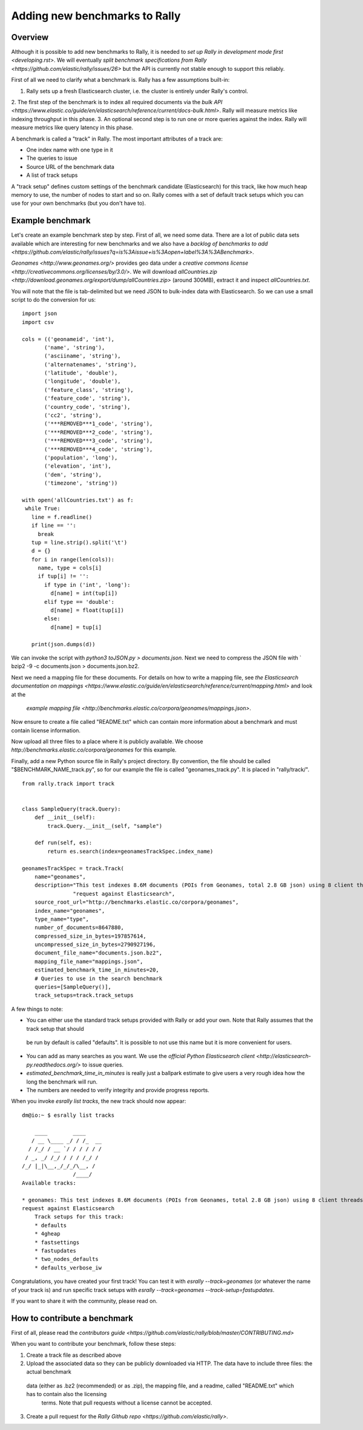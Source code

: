 Adding new benchmarks to Rally
==============================

Overview
--------

Although it is possible to add new benchmarks to Rally, it is needed to `set up Rally in development mode first <developing.rst>`. We will 
eventually `split benchmark specifications from Rally <https://github.com/elastic/rally/issues/26>` but the API is currently not stable 
enough to support this reliably.

First of all we need to clarify what a benchmark is. Rally has a few assumptions built-in:

1. Rally sets up a fresh Elasticsearch cluster, i.e. the cluster is entirely under Rally's control.
2. The first step of the benchmark is to index all required documents via the 
`bulk API <https://www.elastic.co/guide/en/elasticsearch/reference/current/docs-bulk.html>`. Rally will measure metrics like indexing 
throughput in this phase.
3. An optional second step is to run one or more queries against the index. Rally will measure metrics like query latency in this phase.

A benchmark is called a "track" in Rally. The most important attributes of a track are:

* One index name with one type in it
* The queries to issue
* Source URL of the benchmark data
* A list of track setups

A "track setup" defines custom settings of the benchmark candidate (Elasticsearch) for this track, like how much heap memory to use, the
number of nodes to start and so on. Rally comes with a set of default track setups which you can use for your own benchmarks (but you don't
have to).

Example benchmark
-----------------

Let's create an example benchmark step by step. First of all, we need some data. There are a lot of public data sets available which are
interesting for new benchmarks and we also have a 
`backlog of benchmarks to add <https://github.com/elastic/rally/issues?q=is%3Aissue+is%3Aopen+label%3A%3ABenchmark>`.

`Geonames <http://www.geonames.org/>` provides geo data under a `creative commons license <http://creativecommons.org/licenses/by/3.0/>`. We
will download `allCountries.zip <http://download.geonames.org/export/dump/allCountries.zip>` (around 300MB), extract it and 
inspect `allCountries.txt`.

You will note that the file is tab-delimited but we need JSON to bulk-index data with Elasticsearch. So we can use a small script to do the
conversion for us::

    import json
    import csv
    
    cols = (('geonameid', 'int'),
           ('name', 'string'),
           ('asciiname', 'string'),
           ('alternatenames', 'string'),
           ('latitude', 'double'),
           ('longitude', 'double'),
           ('feature_class', 'string'),
           ('feature_code', 'string'),
           ('country_code', 'string'),
           ('cc2', 'string'),
           ('***REMOVED***1_code', 'string'),
           ('***REMOVED***2_code', 'string'),
           ('***REMOVED***3_code', 'string'),
           ('***REMOVED***4_code', 'string'),
           ('population', 'long'),
           ('elevation', 'int'),
           ('dem', 'string'),
           ('timezone', 'string'))
           
    with open('allCountries.txt') as f:
     while True:
       line = f.readline()
       if line == '':
         break
       tup = line.strip().split('\t')
       d = {}
       for i in range(len(cols)):
         name, type = cols[i]
         if tup[i] != '':
           if type in ('int', 'long'):
             d[name] = int(tup[i])
           elif type == 'double':
             d[name] = float(tup[i])
           else:
             d[name] = tup[i]
    
       print(json.dumps(d))

We can invoke the script with `python3 toJSON.py > documents.json`. Next we need to compress the JSON file with `
bzip2 -9 -c documents.json > documents.json.bz2.

Next we need a mapping file for these documents. For details on how to write a mapping file, see 
`the Elasticsearch documentation on mappings <https://www.elastic.co/guide/en/elasticsearch/reference/current/mapping.html>` and look at the
 `example mapping file <http://benchmarks.elastic.co/corpora/geonames/mappings.json>`.

Now ensure to create a file called "README.txt" which can contain more information about a benchmark and must contain license information.

Now upload all three files to a place where it is publicly available. We choose `http://benchmarks.elastic.co/corpora/geonames` for this example.

Finally, add a new Python source file in Rally's project directory. By convention, the file should be called "$BENCHMARK_NAME_track.py", so
for our example the file is called "geonames_track.py". It is placed in "rally/track/".

::

    from rally.track import track
    
    
    class SampleQuery(track.Query):
        def __init__(self):
            track.Query.__init__(self, "sample")
    
        def run(self, es):
            return es.search(index=geonamesTrackSpec.index_name)
    
    geonamesTrackSpec = track.Track(
        name="geonames",
        description="This test indexes 8.6M documents (POIs from Geonames, total 2.8 GB json) using 8 client threads and 5000 docs per bulk "
                    "request against Elasticsearch",
        source_root_url="http://benchmarks.elastic.co/corpora/geonames",
        index_name="geonames",
        type_name="type",
        number_of_documents=8647880,
        compressed_size_in_bytes=197857614,
        uncompressed_size_in_bytes=2790927196,
        document_file_name="documents.json.bz2",
        mapping_file_name="mappings.json",
        estimated_benchmark_time_in_minutes=20,
        # Queries to use in the search benchmark
        queries=[SampleQuery()],
        track_setups=track.track_setups


A few things to note:

* You can either use the standard track setups provided with Rally or add your own. Note that Rally assumes that the track setup that should
 be run by default is called "defaults". It is possible to not use this name but it is more convenient for users.
* You can add as many searches as you want. We use the `official Python Elasticsearch client <http://elasticsearch-py.readthedocs.org/>` to issue
  queries.
* `estimated_benchmark_time_in_minutes` is really just a ballpark estimate to give users a very rough idea how the long the benchmark will run.
* The numbers are needed to verify integrity and provide progress reports.

When you invoke `esrally list tracks`, the new track should now appear::


    dm@io:~ $ esrally list tracks
    
        ____        ____
       / __ \____ _/ / /_  __
      / /_/ / __ `/ / / / / /
     / _, _/ /_/ / / / /_/ /
    /_/ |_|\__,_/_/_/\__, /
                    /____/
    Available tracks:
    
    * geonames: This test indexes 8.6M documents (POIs from Geonames, total 2.8 GB json) using 8 client threads and 5000 docs per bulk 
    request against Elasticsearch
        Track setups for this track:
        * defaults
        * 4gheap
        * fastsettings
        * fastupdates
        * two_nodes_defaults
        * defaults_verbose_iw

Congratulations, you have created your first track! You can test it with `esrally --track=geonames` (or whatever the name of your track is)
and run specific track setups with `esrally --track=geonames --track-setup=fastupdates`.
 
If you want to share it with the community, please read on.

How to contribute a benchmark
-----------------------------

First of all, please read the `contributors guide <https://github.com/elastic/rally/blob/master/CONTRIBUTING.md>`

When you want to contribute your benchmark, follow these steps:

1. Create a track file as described above
2. Upload the associated data so they can be publicly downloaded via HTTP. The data have to include three files: the actual benchmark
 data (either as .bz2 (recommended) or as .zip), the mapping file, and a readme, called "README.txt" which has to contain also the licensing
  terms. Note that pull requests without a license cannot be accepted.
3. Create a pull request for the `Rally Github repo <https://github.com/elastic/rally>`.
